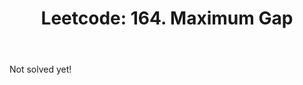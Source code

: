 :PROPERTIES:
:ID:       1C4349E0-EE32-44EB-90F8-36DA48052D19
:ROAM_REFS: https://leetcode.com/problems/maximum-gap/
:END:
#+TITLE: Leetcode: 164. Maximum Gap
#+ROAM_REFS: https://leetcode.com/problems/maximum-gap/
#+LEETCODE_LEVEL: Hard
#+ANKI_DECK: Problem Solving

Not solved yet!

